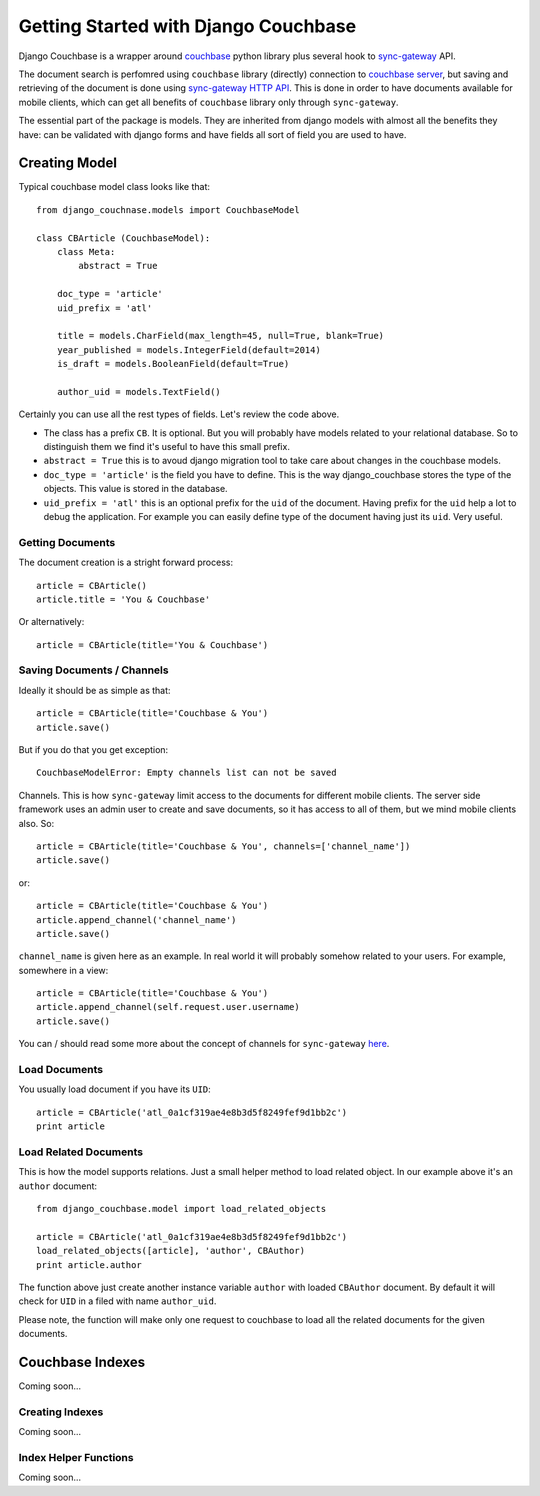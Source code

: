 .. _ref-tutorial:

=====================================
Getting Started with Django Couchbase
=====================================

Django Couchbase is a wrapper around `couchbase <https://pypi.python.org/pypi/couchbase>`_
python library plus several hook to
`sync-gateway <http://developer.couchbase.com/mobile/develop/references/sync-gateway/rest-api/index.html>`_ API.

The document search is perfomred using ``couchbase`` library (directly) connection
to `couchbase server <http://www.couchbase.com/>`_,
but saving and retrieving of the document is done using
`sync-gateway HTTP API <http://developer.couchbase.com/mobile/develop/references/sync-gateway/rest-api/index.html>`_. This is done in order to have documents available for mobile
clients, which can get all benefits of ``couchbase`` library only through ``sync-gateway``.

The essential part of the package is models. They are inherited from django models
with almost all the benefits they have: can be validated with django forms and have fields
all sort of field you are used to have.


Creating Model
==============

Typical couchbase model class looks like that::

    from django_couchnase.models import CouchbaseModel

    class CBArticle (CouchbaseModel):
        class Meta:
            abstract = True

        doc_type = 'article'
        uid_prefix = 'atl'

        title = models.CharField(max_length=45, null=True, blank=True)
        year_published = models.IntegerField(default=2014)
        is_draft = models.BooleanField(default=True)

        author_uid = models.TextField()

Certainly you can use all the rest types of fields. Let's review the code above.

* The class has a prefix ``CB``. It is optional. But you will probably have models
  related to your relational database. So to distinguish them we find it's useful
  to have this small prefix.
* ``abstract = True`` this is to avoud django migration tool to take care about
  changes in the couchbase models.
* ``doc_type = 'article'`` is the field you have to define. This is the way
  django_couchbase stores the type of the objects. This value is stored in the
  database.
* ``uid_prefix = 'atl'`` this is an optional prefix for the ``uid`` of the document.
  Having prefix for the ``uid`` help a lot to debug the application. For example you
  can easily define type of the document having just its ``uid``. Very useful.


Getting Documents
-----------------

The document creation is a stright forward process::

    article = CBArticle()
    article.title = 'You & Couchbase'

Or alternatively::

    article = CBArticle(title='You & Couchbase')


Saving Documents / Channels
---------------------------

Ideally it should be as simple as that::

    article = CBArticle(title='Couchbase & You')
    article.save()

But if you do that you get exception::

    CouchbaseModelError: Empty channels list can not be saved

Channels. This is how ``sync-gateway`` limit access to the documents
for different mobile clients. The server side
framework uses an admin user to create and save documents, so it has
access to all of them, but we mind mobile clients also. So::

    article = CBArticle(title='Couchbase & You', channels=['channel_name'])
    article.save()

or::

    article = CBArticle(title='Couchbase & You')
    article.append_channel('channel_name')
    article.save()

``channel_name`` is given here as an example. In real world it will
probably somehow related to your users. For example, somewhere in a view::

    article = CBArticle(title='Couchbase & You')
    article.append_channel(self.request.user.username)
    article.save()

You can / should read some more about the concept of channels for
``sync-gateway`` `here <http://developer.couchbase.com/mobile/develop/guides/sync-gateway/channels/index.html>`_.


Load Documents
--------------

You usually load document if you have its ``UID``::

    article = CBArticle('atl_0a1cf319ae4e8b3d5f8249fef9d1bb2c')
    print article


Load Related Documents
----------------------

This is how the model supports relations. Just a small helper method to load
related object. In our example above it's an ``author`` document::

    from django_couchbase.model import load_related_objects

    article = CBArticle('atl_0a1cf319ae4e8b3d5f8249fef9d1bb2c')
    load_related_objects([article], 'author', CBAuthor)
    print article.author

The function above just create another instance variable ``author`` with  loaded
``CBAuthor`` document. By default it will check for ``UID`` in a filed with name
``author_uid``.

Please note, the function will make only one request to couchbase to load all
the related documents for the given documents.


Couchbase Indexes
=================

Coming soon...

Creating Indexes
----------------

Coming soon...


Index Helper Functions
----------------------

Coming soon...


